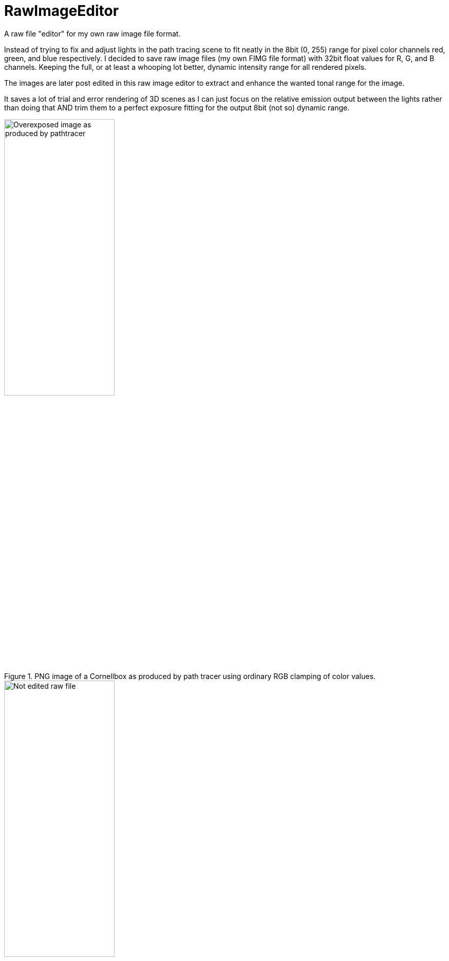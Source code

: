 = RawImageEditor

A raw file "editor" for my own raw image file format.

Instead of trying to fix and adjust lights in the path tracing scene to fit neatly in the 8bit (0, 255) range for pixel color channels red, green, and blue respectively.
I decided to save raw image files (my own FIMG file format) with 32bit float values for R, G, and B channels. Keeping the full, or at least a whooping lot better, dynamic intensity range for all rendered pixels.

The images are later post edited in this raw image editor to extract and enhance the wanted tonal range for the image.

It saves a lot of trial and error rendering of 3D scenes as I can just focus on the relative emission output between the lights rather than doing that AND trim them to a perfect exposure fitting for the output 8bit (not so) dynamic range.

.PNG image of a Cornellbox as produced by path tracer using ordinary RGB clamping of color values.
image::documentation/images/cornellbox_ordinary_clamp_of_rgb.png[alt=Overexposed image as produced by pathtracer,width=50%,height=50%]

.Imported raw image file for the cornellbox in image editor before editing.
image::documentation/images/ui_notedited.png[alt=Not edited raw file,width=50%,height=50%]

.Imported raw image file for the cornellbox in image editor after brightness adjustment using response curve (with histogram support) .
image::documentation/images/ui_edited.png[alt=Adjusted brightness using histogram curve,width=50%,height=50%]

== FIMG file format

The specification for the FIMG, the float image file format:

  * xref:documentation/fimg_file_format_v1.0.adoc[FIMG v1.0]
  * xref:documentation/fimg_file_format_v2.0.adoc[FIMG v2.0]

Write FIMG image files using golang:

  * xref:documentation/write_fimg_golang_v1.0.adoc[Write FIMG v1.0 image file]
